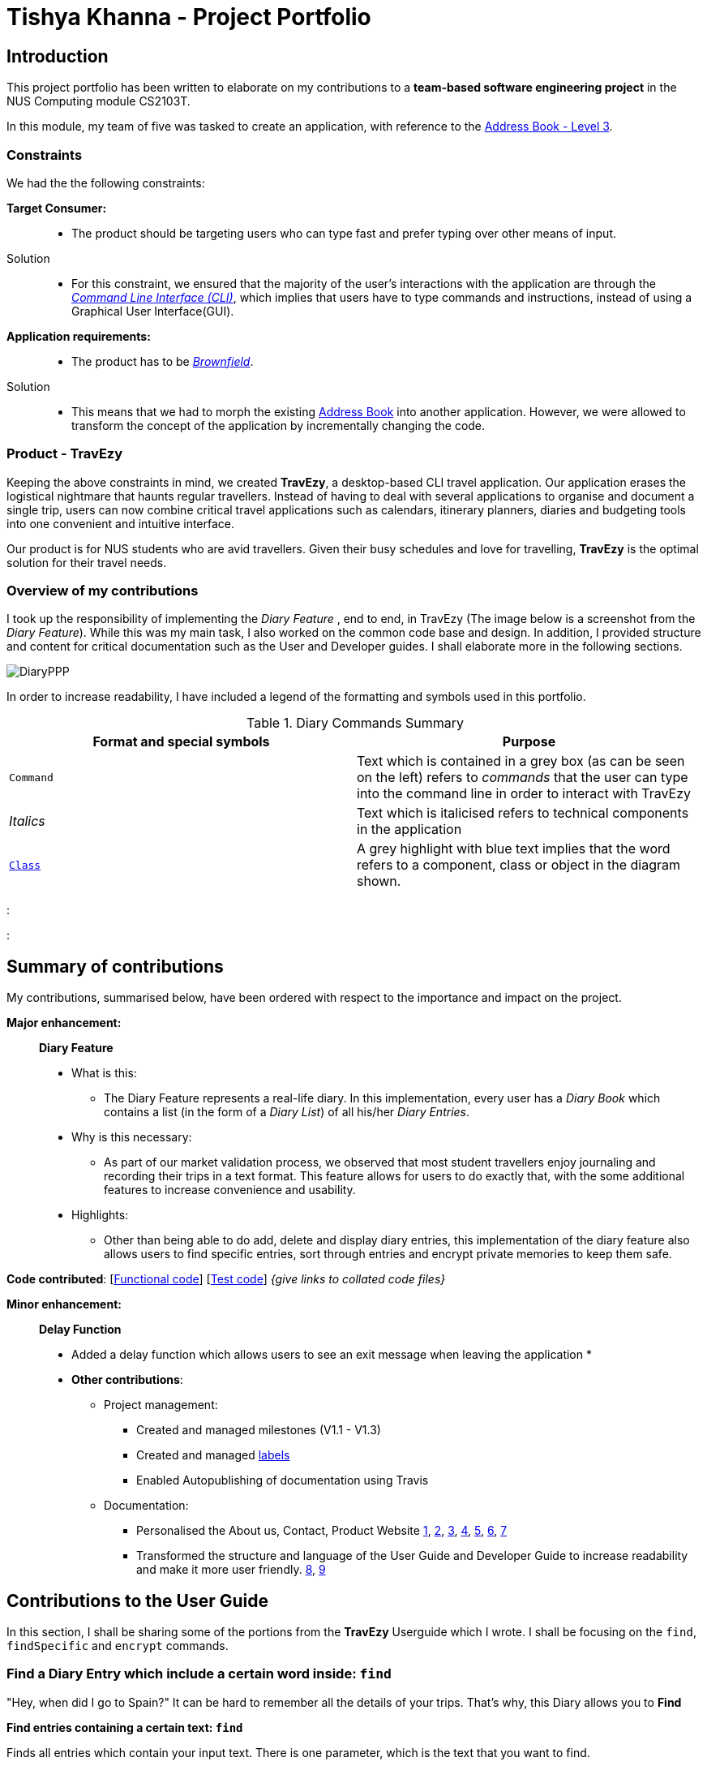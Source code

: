 //Change to a picture of my name
:site-section: AboutUs
:imagesDir: ../images
:stylesDir: ../stylesheets

= Tishya Khanna - Project Portfolio


== Introduction

This project portfolio has been written to elaborate on my
contributions to a *team-based software engineering project* in the NUS Computing
module CS2103T.

In this module, my team of five was tasked to create an application, with reference to
the https://github.com/nus-cs2103-AY1920S1/addressbook-level3[Address Book - Level 3].

=== Constraints
We had the the following constraints:

*Target Consumer:*::
* The product should be targeting users who can type fast and prefer typing over other means of input.

Solution::
* For this constraint, we ensured that the majority of the user's interactions with the application are through
the https://www.techopedia.com/definition/3337/command-line-interface-cli[_Command Line Interface (CLI)_], which implies that
users have to type commands and instructions, instead of using a Graphical User Interface(GUI).


*Application requirements:*::

* The product has to be https://www.techopedia.com/definition/24409/brownfield[_Brownfield_].

Solution::
* This means that we had to
[.underline]#morph# the existing https://github.com/nus-cs2103-AY1920S1/addressbook-level3[Address Book] into another application.
However, we were allowed to transform the concept of the application by incrementally changing the code.



=== Product - TravEzy

Keeping the above constraints in mind, we created *TravEzy*, a desktop-based CLI travel application.
Our application [.underline]#erases# the logistical nightmare that haunts regular travellers.
Instead of having to deal with several applications to organise and document
a single trip, users can now combine critical travel applications such as
calendars, itinerary planners, diaries and budgeting tools into one convenient
and intuitive interface.

Our product is for NUS students who are avid travellers. Given their
busy schedules and love for travelling, *TravEzy* is the optimal
solution for their travel needs.

=== Overview of my contributions

I took up the responsibility of implementing the _Diary Feature_ , end to end, in TravEzy (The image below is a screenshot from the _Diary Feature_). While this was my main task, I also
worked on the common code base and design. In addition, I provided structure and content for critical documentation such as the User and
Developer guides. I shall elaborate more in the following sections.

image::DiaryPPP.png[]


In order to increase readability, I have included a legend of the formatting and symbols used in this portfolio.



.Diary Commands Summary
|===
|Format and special symbols |Purpose

|``Command``
| Text which is contained in a grey box (as can be seen on the left) refers to _commands_ that the user
can type into the command line in order to interact with TravEzy

|_Italics_
| Text which is italicised refers to technical components in the application

| https://github.com/AY1920S1-CS2103T-T17-2/main/blob/master/docs/DeveloperGuide.adoc[``Class``]
| A grey highlight with blue text implies that the word refers to a component, class or object in the diagram shown.


|===


:

:






== Summary of contributions

My contributions, summarised below, have been ordered with respect to the importance and impact on the project.

*Major enhancement:*::
*Diary Feature*
* What is this:
** The Diary Feature represents a real-life diary. In this implementation, every user has a _Diary Book_ which contains a list (in the form of a _Diary List_) of all
his/her _Diary Entries_.
* Why is this necessary:
** As part of our market validation process, we observed that most student travellers enjoy journaling and recording their trips in a text format.
This feature allows for users to do exactly that, with the some additional features to increase convenience and usability.
* Highlights:
** Other than being able to do add, delete and display diary entries, this implementation of the diary feature also allows users to find specific
entries, sort through entries and encrypt private memories to keep them safe.


*Code contributed*: [https://github.com[Functional code]] [https://github.com[Test code]] _{give links to collated code files}_

*Minor enhancement:*::
*Delay Function*
* Added a delay function which allows users to see an exit message when leaving the application
*


* *Other contributions*:

** Project management:
*** Created and managed milestones (V1.1 - V1.3)
*** Created and managed https://github.com/AY1920S1-CS2103T-T17-2/main/labels[labels]
*** Enabled Autopublishing of documentation using Travis
** Documentation:
*** Personalised the About us, Contact, Product Website
https://github.com/tishyakhanna97/main/commit/d49c5d2e27baefd2c33f61856c4ee2d6d5899f87[1],
https://github.com/tishyakhanna97/main/commit/4fd7f51316b6220a2235a7306c2055279b8451d6[2],
https://github.com/tishyakhanna97/main/commit/2135c8af4518e07c7f45aa8df5d4a8018ac8f062[3],
https://github.com/tishyakhanna97/main/commit/947fbe848dad7823e7ed05c5a584e056af381223[4],
https://github.com/tishyakhanna97/main/commit/d56afcb37369b9bd91363b2eb6a8e215acf4870d[5],
https://github.com/tishyakhanna97/main/commit/bdfe41963fd43d52149406c69c1cecf900e0c37e[6],
https://github.com/tishyakhanna97/main/commit/acde2a53650e9ef78d6078cb5b96f849e9f4f191[7]
*** Transformed the structure and language of the User Guide and Developer Guide to increase readability and make it more user friendly.
https://github.com/tishyakhanna97/main/commit/f49233f32a3b2c6c841f59755d0c0fa96e8f4590[8],
https://github.com/tishyakhanna97/main/commit/341deffba3e3b00970f9160feb37a2134ffc1c22[9]



== Contributions to the User Guide



In this section, I shall be sharing some of the portions from the *TravEzy* Userguide which I wrote.
I shall be focusing on the ``find``, ``findSpecific`` and ``encrypt`` commands.

=== Find a Diary Entry which include a certain word inside: ``find``

"Hey, when did I go to Spain?" It can be hard to remember
all the details of your trips. That's why, this Diary allows you to *Find*

*Find entries containing a certain text: ``find``*

Finds all entries which contain your input text. There is one parameter, which
is the text that you want to find.

The _Command Word_ is ``find``.

Format: ``list input``

Example: I want to look at an old entry, it had something to do with "Aruba"...



The user enters the command ``find Aruba``

image::DiaryFindCommand.png[]

And gets a list of all _Diary Entries_ which match the command:

image::DiaryFindCommandResult.png[]



=== Find a Diary Entry by narrowing down your search `FindSpecific`

Let's narrow down your search!


*Find entries containing a certain text in a specific field : ``findSpecific``*

Finds all entries which contain your input text, in the highlighted field. There is one parameter, which
is the text that you want to find, with the relevant _PREFIX_.

The _Command Word_ is ``findSpecific``.

Format: ``list input``

Example: I remember that i titled the trip "Temp", but I cant remember where I went on those trips...

The user enters the command ``find Temp``

image::DiaryFindSpecificCommand.png[]

And gets a list of all _Diary Entries_ which match the command:

image::DiaryFindSpecificCommandResult.png[]

IMPORTANT: The ``find`` and `findSpecific` commands can't be used for empty parameters!

== Contributions to the Developer Guide

=== Diary


==== Architecture

.Architecture Diagram for Diary Feature
image::DiaryArchitecture.png[]

The architecture diagram above explains the high-level design and implementation of the Diary Feature within TravEzy.


`Diary Model` has multiple classes which form the basis of a Diary.
This implementation starts at the root object, which is a `DiaryEntry`. These entries
are stored within a `DiaryList`, which are then encapsulated within a `DiaryBook`

After receiving user input from `DiaryUi`, `DiaryParser`
changes the input to a executable format, and `DiaryCommand` allows for execution of the user input.



==== UI component

.Structure of DiaryUi
image::DiaryUI.png[]

`DiaryUI`, which is represented above, consists of  `DiaryPage`, which encapsulates all the smaller Ui components.

*The main components are the:*

* `CommandBox` -> Captures user input

* `ResultDisplay` -> Returns the output after the user input has passed through the DiaryCommand

* `DiaryListPanel` -> Shows an easily readable version of the current DiaryBook

All of these components inherit from the abstract `UiPart` Class






== PROJECT: PowerPointLabs

---

_{Optionally, you may include other projects in your portfolio.}_
